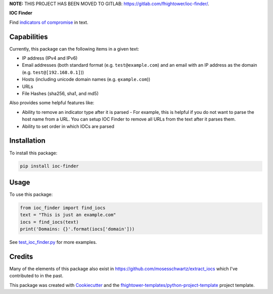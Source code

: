 **NOTE:** THIS PROJECT HAS BEEN MOVED TO GITLAB: `https://gitlab.com/fhightower/ioc-finder/ <https://gitlab.com/fhightower/ioc-finder/>`_.


**IOC Finder**

.. image:: https://img.shields.io/pypi/v/ioc_finder.svg
        :target: https://pypi.python.org/pypi/ioc_finder

.. image:: https://img.shields.io/travis/fhightower/ioc-finder.svg
        :target: https://travis-ci.org/fhightower/ioc-finder

.. image:: https://codecov.io/gh/fhightower/ioc-finder/branch/master/graph/badge.svg
        :target: https://codecov.io/gh/fhightower/ioc-finder
        
.. image:: https://api.codacy.com/project/badge/Grade/6927955d30df40f395aa8adbd7b8bfe4
   :alt: Codacy Badge
   :target: https://www.codacy.com/app/fhightower/ioc-finder

Find `indicators of compromise <https://searchsecurity.techtarget.com/definition/Indicators-of-Compromise-IOC>`_ in text.

Capabilities
============

Currently, this package can the following items in a given text:

- IP address (IPv4 and IPv6)
- Email addresses (both standard format (e.g. ``test@example.com``) and an email with an IP address as the domain (e.g. ``test@[192.168.0.1]``))
- Hosts (including unicode domain names (e.g. ``ȩxample.com``))
- URLs
- File Hashes (sha256, sha1, and md5)

Also provides some helpful features like:

- Ability to remove an indicator type after it is parsed - For example, this is helpful if you do not want to parse the host name from a URL. You can setup IOC Finder to remove all URLs from the text after it parses them.
- Ability to set order in which IOCs are parsed

Installation
============

To install this package:

.. code-block:: shell

    pip install ioc-finder

Usage
=====

To use this package:

.. code-block:: python

    from ioc_finder import find_iocs
    text = "This is just an example.com"
    iocs = find_iocs(text)
    print('Domains: {}'.format(iocs['domain']))

See `test_ioc_finder.py <https://github.com/fhightower/ioc-finder/blob/master/tests/test_ioc_finder.py>`_ for more examples.

Credits
=======

Many of the elements of this package also exist in `https://github.com/mosesschwartz/extract_iocs <https://github.com/mosesschwartz/extract_iocs>`_ which I've contributed to in the past.

This package was created with Cookiecutter_ and the `fhightower-templates/python-project-template`_ project template.

.. _Cookiecutter: https://github.com/audreyr/cookiecutter
.. _`fhightower-templates/python-project-template`: https://github.com/fhightower-templates/python-project-template
